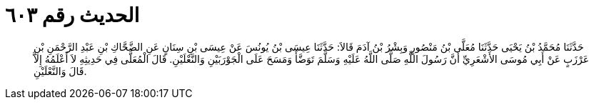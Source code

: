 
= الحديث رقم ٦٠٣

[quote.hadith]
حَدَّثَنَا مُحَمَّدُ بْنُ يَحْيَى حَدَّثَنَا مُعَلَّى بْنُ مَنْصُورٍ وَبِشْرُ بْنُ آدَمَ قَالاَ: حَدَّثَنَا عِيسَى بْنُ يُونُسَ عَنْ عِيسَى بْنِ سِنَانٍ عَنِ الضَّحَّاكِ بْنِ عَبْدِ الرَّحْمَنِ بْنِ عَرْزَبٍ عَنْ أَبِي مُوسَى الأَشْعَرِيِّ أَنَّ رَسُولَ اللَّهِ صَلَّى اللَّهُ عَلَيْهِ وَسَلَّمَ تَوَضَّأَ وَمَسَحَ عَلَى الْجَوْرَبَيْنِ وَالنَّعْلَيْنِ. قَالَ الْمُعَلَّى فِي حَدِيثِهِ لاَ أَعْلَمُهُ إِلاَّ قَالَ وَالنَّعْلَيْنِ.